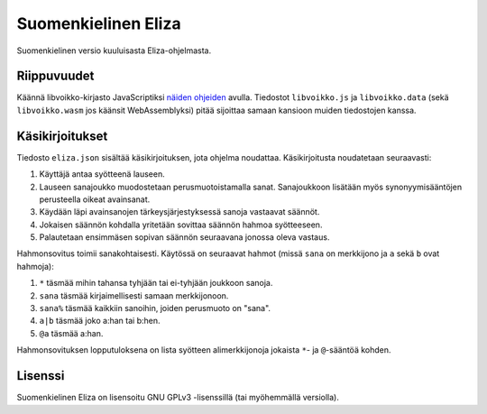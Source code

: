 ======================
 Suomenkielinen Eliza
======================

Suomenkielinen versio kuuluisasta Eliza-ohjelmasta.

Riippuvuudet
============

Käännä libvoikko-kirjasto JavaScriptiksi `näiden ohjeiden <https://github.com/voikko/corevoikko/wiki/JavaScript>`_ avulla.
Tiedostot ``libvoikko.js`` ja ``libvoikko.data`` (sekä ``libvoikko.wasm`` jos käänsit WebAssemblyksi)
pitää sijoittaa samaan kansioon muiden tiedostojen kanssa.

Käsikirjoitukset
================

Tiedosto ``eliza.json`` sisältää käsikirjoituksen, jota ohjelma noudattaa.
Käsikirjoitusta noudatetaan seuraavasti:

1. Käyttäjä antaa syötteenä lauseen.
2. Lauseen sanajoukko muodostetaan perusmuotoistamalla sanat. Sanajoukkoon lisätään myös synonyymisääntöjen perusteella oikeat avainsanat.
3. Käydään läpi avainsanojen tärkeysjärjestyksessä sanoja vastaavat säännöt.
4. Jokaisen säännön kohdalla yritetään sovittaa säännön hahmoa syötteeseen.
5. Palautetaan ensimmäsen sopivan säännön seuraavana jonossa oleva vastaus.

Hahmonsovitus toimii sanakohtaisesti. Käytössä on seuraavat hahmot (missä ``sana`` on merkkijono ja ``a`` sekä ``b`` ovat hahmoja):

1. ``*`` täsmää mihin tahansa tyhjään tai ei-tyhjään joukkoon sanoja.
2. ``sana`` täsmää kirjaimellisesti samaan merkkijonoon.
3. ``sana%`` täsmää kaikkiin sanoihin, joiden perusmuoto on "sana".
4. ``a|b`` täsmää joko a:han tai b:hen.
5. ``@a`` täsmää a:han.

Hahmonsovituksen lopputuloksena on lista syötteen alimerkkijonoja jokaista ``*``- ja ``@``-sääntöä kohden.

Lisenssi
========

Suomenkielinen Eliza on lisensoitu GNU GPLv3 -lisenssillä (tai myöhemmällä versiolla).
